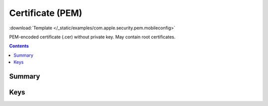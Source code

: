 .. _payloadtype-com.apple.security.pem:

Certificate (PEM)
=================

.. figure:: /_static/ProfileManifests/Icons/ManifestsApple/com.apple.security.pkcs1.png
    :align: right
    :figwidth: 200px

:download:`Template </_static/examples/com.apple.security.pem.mobileconfig>`

PEM-encoded certificate (.cer) without private key. May contain root certificates.

.. contents::

Summary
-------

.. pfmheader:: /_static/manifests/com.apple.security.pem manifest.plist

Keys
----

.. pfmkey:: PayloadCertificateFileName /_static/manifests/com.apple.security.pem manifest.plist
.. pfmkey:: PayloadContent /_static/manifests/com.apple.security.pem manifest.plist
